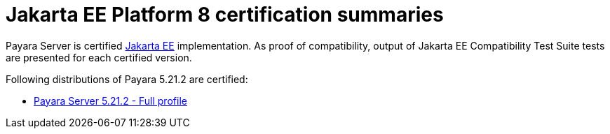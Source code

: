 = Jakarta EE Platform 8 certification summaries

Payara Server is certified https://jakarta.ee/[Jakarta EE] implementation.
As proof of compatibility, output of Jakarta EE Compatibility Test Suite tests are presented for each certified version.

Following distributions of Payara 5.21.2 are certified:

* xref:jakartaee-certification/5.21.2/tck-results-full-5.21.2.adoc[Payara Server 5.21.2 - Full profile]

